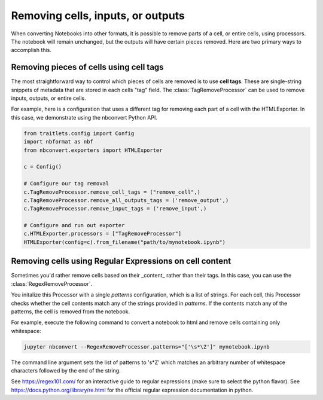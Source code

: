 Removing cells, inputs, or outputs
==================================

.. module:: nbconvert.processors

When converting Notebooks into other formats, it is possible to
remove parts of a cell, or entire cells, using processors.
The notebook will remain unchanged, but the outputs will have
certain pieces removed. Here are two primary ways to accomplish
this.

Removing pieces of cells using cell tags
----------------------------------------

The most straightforward way to control which pieces of cells are
removed is to use **cell tags**. These are single-string snippets of
metadata that are stored in each cells "tag" field. The
:class:`TagRemoveProcessor` can be used 
to remove inputs, outputs, or entire cells.

For example, here is a configuration that uses a different tag for
removing each part of a cell with the HTMLExporter. In this case,
we demonstrate using the nbconvert Python API.

.. code-block:: python

   from traitlets.config import Config
   import nbformat as nbf
   from nbconvert.exporters import HTMLExporter

   c = Config()

   # Configure our tag removal
   c.TagRemoveProcessor.remove_cell_tags = ("remove_cell",)
   c.TagRemoveProcessor.remove_all_outputs_tags = ('remove_output',)
   c.TagRemoveProcessor.remove_input_tags = ('remove_input',)

   # Configure and run out exporter
   c.HTMLExporter.processors = ["TagRemoveProcessor"]
   HTMLExporter(config=c).from_filename("path/to/mynotebook.ipynb")

Removing cells using Regular Expressions on cell content
--------------------------------------------------------

Sometimes you'd rather remove cells based on their _content_ rather
than their tags. In this case, you can use the :class:`RegexRemoveProcessor`.

You initalize this Processor with a single `patterns` configuration, which
is a list of strings. For each cell, this Processor checks whether
the cell contents match any of the strings provided in `patterns`.
If the contents match any of the patterns, the cell is removed from the notebook.

For example, execute the following command to convert a notebook to html
and remove cells containing only whitespace:

.. code-block:: bash

    jupyter nbconvert --RegexRemoveProcessor.patterns="['\s*\Z']" mynotebook.ipynb

The command line argument sets the list of patterns to '\s*\Z' which matches
an arbitrary number of whitespace characters followed by the end of the string.

See https://regex101.com/ for an interactive guide to regular expressions
(make sure to select the python flavor). See https://docs.python.org/library/re.html
for the official regular expression documentation in python.

